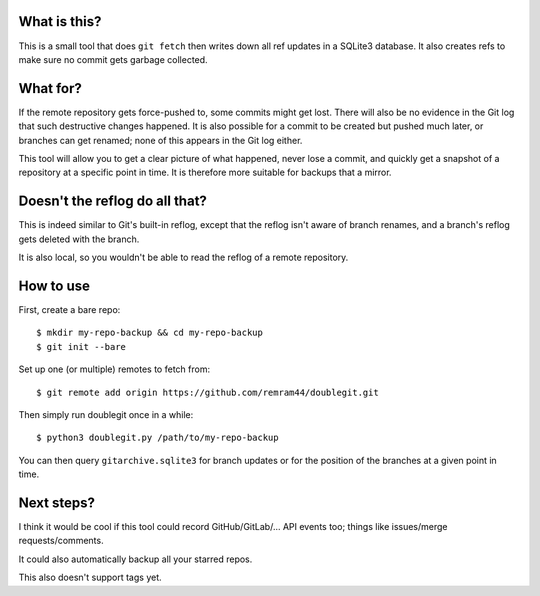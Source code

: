 What is this?
=============

This is a small tool that does ``git fetch`` then writes down all ref updates in a SQLite3 database. It also creates refs to make sure no commit gets garbage collected.

What for?
=========

If the remote repository gets force-pushed to, some commits might get lost. There will also be no evidence in the Git log that such destructive changes happened. It is also possible for a commit to be created but pushed much later, or branches can get renamed; none of this appears in the Git log either.

This tool will allow you to get a clear picture of what happened, never lose a commit, and quickly get a snapshot of a repository at a specific point in time. It is therefore more suitable for backups that a mirror.

Doesn't the reflog do all that?
===============================

This is indeed similar to Git's built-in reflog, except that the reflog isn't aware of branch renames, and a branch's reflog gets deleted with the branch.

It is also local, so you wouldn't be able to read the reflog of a remote repository.

How to use
==========

First, create a bare repo::

    $ mkdir my-repo-backup && cd my-repo-backup
    $ git init --bare

Set up one (or multiple) remotes to fetch from::

    $ git remote add origin https://github.com/remram44/doublegit.git

Then simply run doublegit once in a while::

    $ python3 doublegit.py /path/to/my-repo-backup

You can then query ``gitarchive.sqlite3`` for branch updates or for the position of the branches at a given point in time.

Next steps?
===========

I think it would be cool if this tool could record GitHub/GitLab/... API events too; things like issues/merge requests/comments.

It could also automatically backup all your starred repos.

This also doesn't support tags yet.
